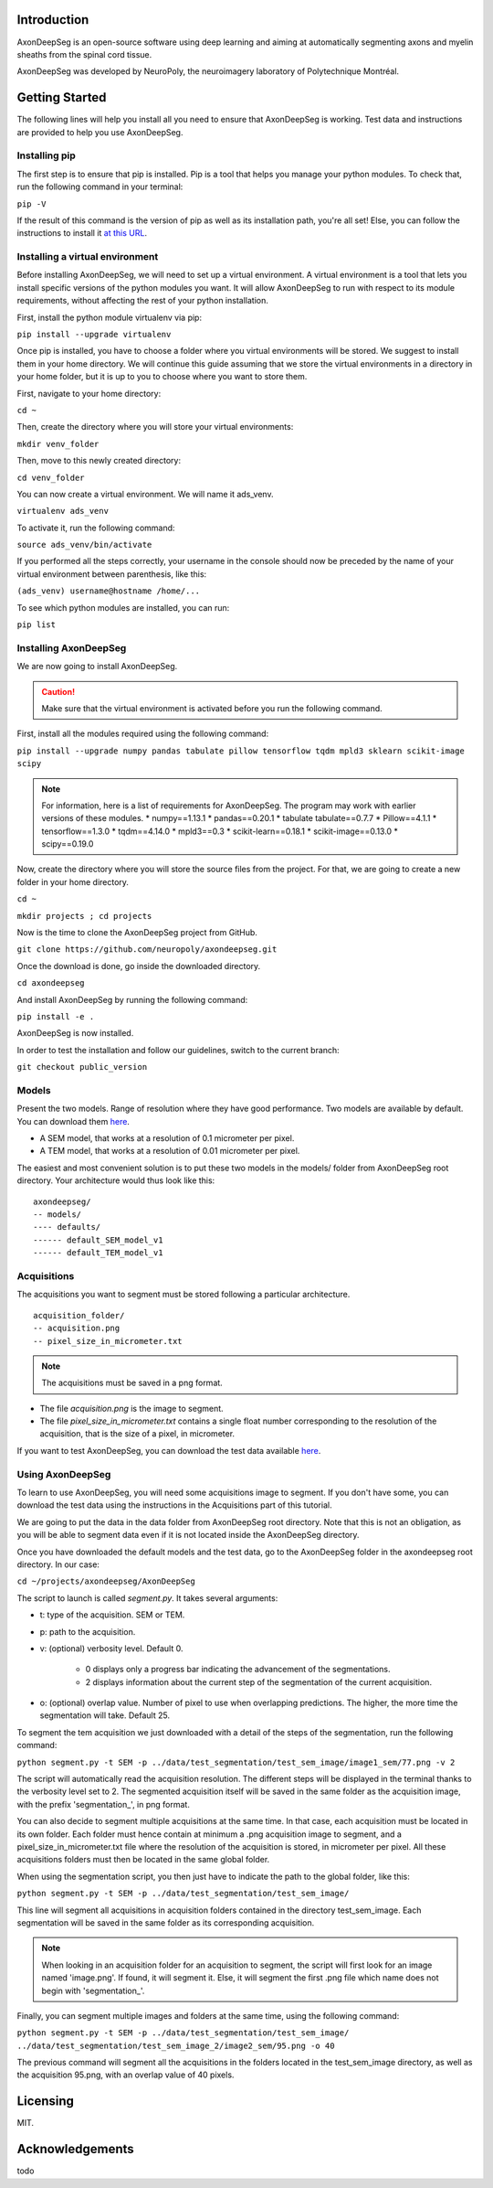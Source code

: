 Introduction
===============================================================================
AxonDeepSeg is an open-source software using deep learning and aiming at automatically segmenting axons and myelin
sheaths from the spinal cord tissue.

AxonDeepSeg was developed by NeuroPoly, the neuroimagery laboratory of Polytechnique Montréal.

Getting Started
===============================================================================
The following lines will help you install all you need to ensure that AxonDeepSeg is working. Test data and
instructions are provided to help you use AxonDeepSeg.

Installing pip
-------------------------------------------------------------------------------

The first step is to ensure that pip is installed. Pip is a tool that helps you manage your python modules.
To check that, run the following command in your terminal:

``pip -V``

If the result of this command is the version of pip as well as its installation path, you're all set!
Else, you can follow the instructions to install it `at this URL <https://pip.pypa.io/en/stable/installing/>`_.

Installing a virtual environment
-------------------------------------------------------------------------------

Before installing AxonDeepSeg, we will need to set up a virtual environment.
A virtual environment is a tool that lets you install specific versions of the python modules you want.
It will allow AxonDeepSeg to run with respect to its module requirements,
without affecting the rest of your python installation.

First, install the python module virtualenv via pip:

``pip install --upgrade virtualenv``

Once pip is installed, you have to choose a folder where you virtual environments will be stored.
We suggest to install them in your home directory. We will continue this guide assuming that we store the
virtual environments in a directory in your home folder, but it is up to you to choose where you want to store them.

First, navigate to your home directory:

``cd ~``

Then, create the directory where you will store your virtual environments:

``mkdir venv_folder``

Then, move to this newly created directory:

``cd venv_folder``

You can now create a virtual environment. We will name it ads_venv.

``virtualenv ads_venv``

To activate it, run the following command:

``source ads_venv/bin/activate``

If you performed all the steps correctly, your username in the console should now be preceded by the name of your
virtual environment between parenthesis, like this:

``(ads_venv) username@hostname /home/...``

To see which python modules are installed, you can run:

``pip list``


Installing AxonDeepSeg
-------------------------------------------------------------------------------

We are now going to install AxonDeepSeg.

.. CAUTION ::
   Make sure that the virtual environment is activated before you run the following command.

First, install all the modules required using the following command:

``pip install --upgrade numpy pandas tabulate pillow tensorflow tqdm mpld3 sklearn scikit-image scipy``

.. NOTE ::
   For information, here is a list of requirements for AxonDeepSeg. The program may work with earlier versions of
   these modules.
   * numpy==1.13.1
   * pandas==0.20.1
   * tabulate tabulate==0.7.7
   * Pillow==4.1.1
   * tensorflow==1.3.0
   * tqdm==4.14.0
   * mpld3==0.3
   * scikit-learn==0.18.1
   * scikit-image==0.13.0
   * scipy==0.19.0

Now, create the directory where you will store the source files from the project. For that, we are going to create
a new folder in your home directory.

``cd ~``

``mkdir projects ; cd projects``

Now is the time to clone the AxonDeepSeg project from GitHub.

``git clone https://github.com/neuropoly/axondeepseg.git``

Once the download is done, go inside the downloaded directory.

``cd axondeepseg``

And install AxonDeepSeg by running the following command:

``pip install -e .``

AxonDeepSeg is now installed.

In order to test the installation and follow our guidelines, switch to the current branch:

``git checkout public_version``

Models
-------------------------------------------------------------------------------

Present the two models. Range of resolution where they have good performance.
Two models are available by default. You can download them `here <https://www.dropbox.com/sh/k71wnag0ztz0cpu/AADUGOC8SpLd7FWLtIBmVG7pa?dl=0>`_.

* A SEM model, that works at a resolution of 0.1 micrometer per pixel.
* A TEM model, that works at a resolution of 0.01 micrometer per pixel.

The easiest and most convenient solution is to put these two models in the models/ folder from AxonDeepSeg root directory.
Your architecture would thus look like this: ::

    axondeepseg/
    -- models/
    ---- defaults/
    ------ default_SEM_model_v1
    ------ default_TEM_model_v1

Acquisitions
-------------------------------------------------------------------------------

The acquisitions you want to segment must be stored following a particular architecture. ::

    acquisition_folder/
    -- acquisition.png
    -- pixel_size_in_micrometer.txt

.. NOTE ::
   The acquisitions must be saved in a png format.

* The file *acquisition.png* is the image to segment.
* The file *pixel_size_in_micrometer.txt* contains a single float number corresponding to the resolution of the acquisition, that is the size of a pixel, in micrometer.


If you want to test AxonDeepSeg, you can download the test data available `here <https://www.dropbox.com/sh/xftifr8dr4je0o7/AADgF5l-2M4Z9WOdh9xvcVDva?dl=0>`_.


Using AxonDeepSeg
-------------------------------------------------------------------------------

To learn to use AxonDeepSeg, you will need some acquisitions image to segment. If you don't have some,
you can download the test data using the instructions in the Acquisitions part of this tutorial.

We are going to put the data in the data folder from AxonDeepSeg root directory. Note that this is not an obligation, as
you will be able to segment data even if it is not located inside the AxonDeepSeg directory.

Once you have downloaded the default models and the test data, go to the AxonDeepSeg folder in
the axondeepseg root directory. In our case:

``cd ~/projects/axondeepseg/AxonDeepSeg``

The script to launch is called *segment.py*. It takes several arguments:

* t: type of the acquisition. SEM or TEM.
* p: path to the acquisition.
* v: (optional) verbosity level. Default 0.

    * 0 displays only a progress bar indicating the advancement of the segmentations.
    * 2 displays information about the current step of the segmentation of the current acquisition.

* o: (optional) overlap value. Number of pixel to use when overlapping predictions. The higher, the more time the segmentation will take. Default 25.

To segment the tem acquisition we just downloaded with a detail of the steps of the segmentation, run the following command:

``python segment.py -t SEM -p ../data/test_segmentation/test_sem_image/image1_sem/77.png -v 2``

The script will automatically read the acquisition resolution.
The different steps will be displayed in the terminal thanks to the verbosity level set to 2.
The segmented acquisition itself will be saved in the same folder as the acquisition image, with the prefix 'segmentation_', in png format.

You can also decide to segment multiple acquisitions at the same time.
In that case, each acquisition must be located in its own folder.
Each folder must hence contain at minimum a .png acquisition image to segment, and a pixel_size_in_micrometer.txt file
where the resolution of the acquisition is stored, in micrometer per pixel.
All these acquisitions folders must then be located in the same global folder.

When using the segmentation script, you then just have to indicate the path to the global folder, like this:

``python segment.py -t SEM -p ../data/test_segmentation/test_sem_image/``

This line will segment all acquisitions in acquisition folders contained in the directory test_sem_image.
Each segmentation will be saved in the same folder as its corresponding acquisition.

.. NOTE ::
   When looking in an acquisition folder for an acquisition to segment, the script will first look for an image named
   'image.png'. If found, it will segment it. Else, it will segment the first .png file which name does not begin with
   'segmentation_'.

Finally, you can segment multiple images and folders at the same time, using the following command:

``python segment.py -t SEM -p ../data/test_segmentation/test_sem_image/ ../data/test_segmentation/test_sem_image_2/image2_sem/95.png -o 40``

The previous command will segment all the acquisitions in the folders located in the test_sem_image directory,
as well as the acquisition 95.png, with an overlap value of 40 pixels.

Licensing
===============================================================================

MIT.

Acknowledgements
===============================================================================
todo